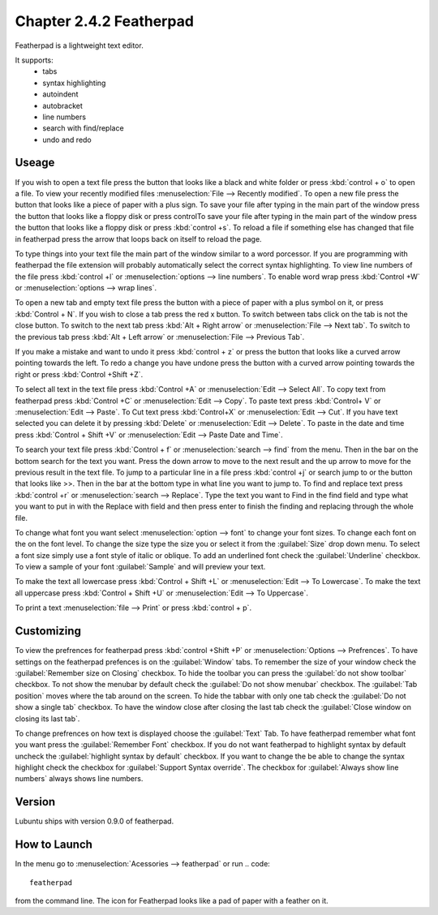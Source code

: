 Chapter 2.4.2 Featherpad
========================

Featherpad is a lightweight text editor.

It supports:
 - tabs
 - syntax highlighting
 - autoindent
 - autobracket
 - line numbers
 - search with find/replace
 - undo and redo

Useage
------
If you wish to open a text file press the button that looks like a black and white folder or press :kbd:`control + o` to open a file. To view your recently modified files :menuselection:`File --> Recently modified`.  To open a new file press the button that looks like a piece of paper with a plus sign. To save your file after typing in the main part of the window press the button that looks like a floppy disk or press controlTo save your file after typing in the main part of the window press the button that looks like a floppy disk or press :kbd:`control +s`. To reload a file if something else has changed that file in featherpad press the arrow that loops back on itself to reload the page. 

To type things into your text file the main part of the window similar to a word porcessor. If you are programming with featherpad the file extension will probably automatically select the correct syntax highlighting. To view line numbers of the file press :kbd:`control +l` or :menuselection:`options --> line numbers`. To enable word wrap press :kbd:`Control +W` or :menuselection:`options --> wrap lines`. 

To open a new tab and empty text file press the button with a piece of paper with a plus symbol on it, or press :kbd:`Control + N`. If you wish to close a tab press the red x button. To switch between tabs click on the tab is not the close button. To switch to the next tab press :kbd:`Alt + Right arrow` or :menuselection:`File --> Next tab`. To switch to the previous tab press :kbd:`Alt + Left arrow` or :menuselection:`File --> Previous Tab`.  

If you make a mistake and want to undo it press :kbd:`control + z` or press the button that looks like a curved arrow pointing towards the left. To redo a change you have undone press the button with a curved arrow pointing towards the right or press :kbd:`Control +Shift +Z`. 

To select all text in the text file press :kbd:`Control +A` or :menuselection:`Edit --> Select All`. To copy text from featherpad press :kbd:`Control +C` or :menuselection:`Edit --> Copy`. To paste text press :kbd:`Control+ V` or :menuselection:`Edit --> Paste`. To Cut text press :kbd:`Control+X` or :menuselection:`Edit --> Cut`. If you have text selected you can delete it by pressing :kbd:`Delete` or :menuselection:`Edit --> Delete`.  To paste  in the date and time press :kbd:`Control + Shift +V` or :menuselection:`Edit --> Paste Date and Time`.

To search your text file press :kbd:`Control + f` or :menuselection:`search --> find` from the menu. Then in the bar on the bottom search for the text you want. Press the down arrow to move to the next result and the up arrow to move for the previous result in the text file. To jump to a particular line in a file press :kbd:`control +j` or search jump to or the button that looks like >>. Then in the bar at the bottom type in what line you want to jump to. To find and replace text press :kbd:`control +r` or :menuselection:`search --> Replace`. Type the text you want to Find in the find field and type what you want to put in with the Replace with field and then press enter to finish the finding and replacing through the whole file. 

To change what font you want select :menuselection:`option --> font` to change your font sizes. To change each font on the on the font level. To change the size type the size you or select it from the :guilabel:`Size` drop down menu. To select a font size simply use a font style of italic or oblique. To add an underlined font check the :guilabel:`Underline` checkbox. To view a sample of your font :guilabel:`Sample` and will preview your text. 

To make the text all lowercase press :kbd:`Control + Shift +L` or :menuselection:`Edit --> To Lowercase`. To make the text all uppercase press :kbd:`Control + Shift +U` or :menuselection:`Edit --> To Uppercase`. 

To print a text :menuselection:`file --> Print` or press :kbd:`control + p`.  

.. image:: featherpad.png
  :width: 80% 

Customizing
------------
To view the prefrences for featherpad press :kbd:`control +Shift +P` or :menuselection:`Options --> Prefrences`. To have settings on the featherpad prefences is on the :guilabel:`Window` tabs. To remember the size of your window check the :guilabel:`Remember size on Closing` checkbox. To hide the toolbar you can press the :guilabel:`do not show toolbar` checkbox. To not show the menubar by default check the :guilabel:`Do not show menubar` checkbox. The :guilabel:`Tab position` moves where the tab around on the screen. To hide the tabbar with only one tab check the :guilabel:`Do not show a single tab` checkbox. To have the window close after closing the last tab check the :guilabel:`Close window on closing its last tab`.

To change prefrences on how text is displayed choose the :guilabel:`Text` Tab. To have featherpad remember what font you want press the :guilabel:`Remember Font` checkbox. If you do not want featherpad to highlight syntax by default uncheck the :guilabel:`highlight syntax by default` checkbox. If you want to change the be able to change the syntax highlight check the checkbox for :guilabel:`Support Syntax override`. The checkbox for :guilabel:`Always show line numbers` always shows line numbers.  

.. image:: featherpadprefrences.png


Version
-------
Lubuntu ships with version 0.9.0 of featherpad. 

How to Launch
-------------
In the menu go to :menuselection:`Acessories --> featherpad` or run 
.. code::

   featherpad

from the command line. The icon for Featherpad looks like a pad of paper with a feather on it.  
